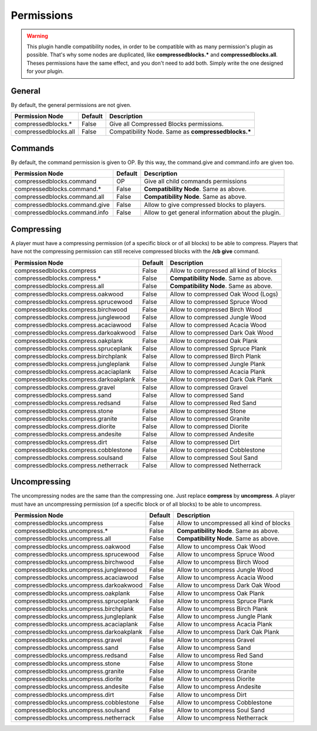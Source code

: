 Permissions
===========

.. warning:: This plugin handle compatibility nodes, in order to be compatible with as many permission's plugin as possible. That's why some nodes are duplicated, like **compressedblocks.\*** and **compressedblocks.all**. Theses permissions have the same effect, and you don't need to add both. Simply write the one designed for your plugin.

General
-------

By default, the general permissions are not given.

====================  =======  ===================================================
Permission Node       Default  Description
====================  =======  ===================================================
compressedblocks.*    False    Give all Compressed Blocks permissions.
compressedblocks.all  False    Compatibility Node. Same as **compressedblocks.\***
====================  =======  ===================================================

Commands
--------

By default, the command permission is given to OP. By this way, the command.give and command.info are given too.

=============================  =======  ===========================================================================
Permission Node                Default  Description
=============================  =======  ===========================================================================
compressedblocks.command       OP       Give all child commands permissions
compressedblocks.command.*     False    **Compatibility Node**. Same as above.
compressedblocks.command.all   False    **Compatibility Node**. Same as above.
-----------------------------  -------  ---------------------------------------------------------------------------
-----------------------------  -------  ---------------------------------------------------------------------------
compressedblocks.command.give  False    Allow to give compressed blocks to players.
compressedblocks.command.info  False    Allow to get general information about the plugin.
=============================  =======  ===========================================================================

Compressing
-----------

A player must have a compressing permission (of a specific block or of all blocks) to be able to compress. Players that have not the compressing permission can still receive compressed blocks with the **/cb give** command.

======================================  =======  =========================================================
Permission Node                         Default  Description
======================================  =======  =========================================================
compressedblocks.compress               False    Allow to compressed all kind of blocks
compressedblocks.compress.*             False    **Compatibility Node**. Same as above.
compressedblocks.compress.all           False    **Compatibility Node**. Same as above.
--------------------------------------  -------  ---------------------------------------------------------
--------------------------------------  -------  ---------------------------------------------------------
compressedblocks.compress.oakwood       False    Allow to compressed Oak Wood (Logs)
compressedblocks.compress.sprucewood    False    Allow to compressed Spruce Wood
compressedblocks.compress.birchwood     False    Allow to compressed Birch Wood
compressedblocks.compress.junglewood    False    Allow to compressed Jungle Wood
compressedblocks.compress.acaciawood    False    Allow to compressed Acacia Wood
compressedblocks.compress.darkoakwood   False    Allow to compressed Dark Oak Wood
--------------------------------------  -------  ---------------------------------------------------------
--------------------------------------  -------  ---------------------------------------------------------
compressedblocks.compress.oakplank      False    Allow to compressed Oak Plank
compressedblocks.compress.spruceplank   False    Allow to compressed Spruce Plank
compressedblocks.compress.birchplank    False    Allow to compressed Birch Plank
compressedblocks.compress.jungleplank   False    Allow to compressed Jungle Plank
compressedblocks.compress.acaciaplank   False    Allow to compressed Acacia Plank
compressedblocks.compress.darkoakplank  False    Allow to compressed Dark Oak Plank
--------------------------------------  -------  ---------------------------------------------------------
--------------------------------------  -------  ---------------------------------------------------------
compressedblocks.compress.gravel        False    Allow to compressed Gravel
compressedblocks.compress.sand          False    Allow to compressed Sand
compressedblocks.compress.redsand       False    Allow to compressed Red Sand
--------------------------------------  -------  ---------------------------------------------------------
--------------------------------------  -------  ---------------------------------------------------------
compressedblocks.compress.stone         False    Allow to compressed Stone
compressedblocks.compress.granite       False    Allow to compressed Granite
compressedblocks.compress.diorite       False    Allow to compressed Diorite
compressedblocks.compress.andesite      False    Allow to compressed Andesite
--------------------------------------  -------  ---------------------------------------------------------
--------------------------------------  -------  ---------------------------------------------------------
compressedblocks.compress.dirt          False    Allow to compressed Dirt
compressedblocks.compress.cobblestone   False    Allow to compressed Cobblestone
compressedblocks.compress.soulsand      False    Allow to compressed Soul Sand
compressedblocks.compress.netherrack    False    Allow to compressed Netherrack
======================================  =======  =========================================================

Uncompressing
-------------

The uncompressing nodes are the same than the compressing one. Just replace **compress**  by **uncompress**. A player must have an uncompressing permission (of a specific block or of all blocks) to be able to uncompress.

========================================  =======  ========================================
Permission Node                           Default  Description
========================================  =======  ========================================
compressedblocks.uncompress               False    Allow to uncompressed all kind of blocks
compressedblocks.uncompress.*             False    **Compatibility Node**. Same as above.
compressedblocks.uncompress.all           False    **Compatibility Node**. Same as above.
----------------------------------------  -------  ----------------------------------------
----------------------------------------  -------  ----------------------------------------
compressedblocks.uncompress.oakwood       False    Allow to uncompress Oak Wood
compressedblocks.uncompress.sprucewood    False    Allow to uncompress Spruce Wood
compressedblocks.uncompress.birchwood     False    Allow to uncompress Birch Wood
compressedblocks.uncompress.junglewood    False    Allow to uncompress Jungle Wood
compressedblocks.uncompress.acaciawood    False    Allow to uncompress Acacia Wood
compressedblocks.uncompress.darkoakwood   False    Allow to uncompress Dark Oak Wood
----------------------------------------  -------  ----------------------------------------
----------------------------------------  -------  ----------------------------------------
compressedblocks.uncompress.oakplank      False    Allow to uncompress Oak Plank
compressedblocks.uncompress.spruceplank   False    Allow to uncompress Spruce Plank
compressedblocks.uncompress.birchplank    False    Allow to uncompress Birch Plank
compressedblocks.uncompress.jungleplank   False    Allow to uncompress Jungle Plank
compressedblocks.uncompress.acaciaplank   False    Allow to uncompress Acacia Plank
compressedblocks.uncompress.darkoakplank  False    Allow to uncompress Dark Oak Plank
----------------------------------------  -------  ----------------------------------------
----------------------------------------  -------  ----------------------------------------
compressedblocks.uncompress.gravel        False    Allow to uncompress Gravel
compressedblocks.uncompress.sand          False    Allow to uncompress Sand
compressedblocks.uncompress.redsand       False    Allow to uncompress Red Sand
----------------------------------------  -------  ----------------------------------------
----------------------------------------  -------  ----------------------------------------
compressedblocks.uncompress.stone         False    Allow to uncompress Stone
compressedblocks.uncompress.granite       False    Allow to uncompress Granite
compressedblocks.uncompress.diorite       False    Allow to uncompress Diorite
compressedblocks.uncompress.andesite      False    Allow to uncompress Andesite
----------------------------------------  -------  ----------------------------------------
----------------------------------------  -------  ----------------------------------------
compressedblocks.uncompress.dirt          False    Allow to uncompress Dirt
compressedblocks.uncompress.cobblestone   False    Allow to uncompress Cobblestone
compressedblocks.uncompress.soulsand      False    Allow to uncompress Soul Sand
compressedblocks.uncompress.netherrack    False    Allow to uncompress Netherrack
========================================  =======  ========================================